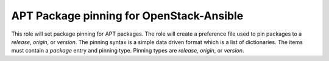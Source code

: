 =========================================
APT Package pinning for OpenStack-Ansible
=========================================

This role will set package pinning for APT packages. The role will create a
preference file used to pin packages to a *release*, *origin*, or *version*.
The pinning syntax is a simple data driven format which is a list of
dictionaries. The items must contain a *package* entry and pinning type.
Pinning types are *release*, *origin*, or *version*.
